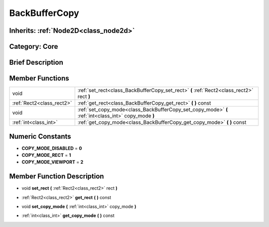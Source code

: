 .. _class_BackBufferCopy:

BackBufferCopy
==============

Inherits: :ref:`Node2D<class_node2d>`
-------------------------------------

Category: Core
--------------

Brief Description
-----------------



Member Functions
----------------

+----------------------------+--------------------------------------------------------------------------------------------------------+
| void                       | :ref:`set_rect<class_BackBufferCopy_set_rect>`  **(** :ref:`Rect2<class_rect2>` rect  **)**            |
+----------------------------+--------------------------------------------------------------------------------------------------------+
| :ref:`Rect2<class_rect2>`  | :ref:`get_rect<class_BackBufferCopy_get_rect>`  **(** **)** const                                      |
+----------------------------+--------------------------------------------------------------------------------------------------------+
| void                       | :ref:`set_copy_mode<class_BackBufferCopy_set_copy_mode>`  **(** :ref:`int<class_int>` copy_mode  **)** |
+----------------------------+--------------------------------------------------------------------------------------------------------+
| :ref:`int<class_int>`      | :ref:`get_copy_mode<class_BackBufferCopy_get_copy_mode>`  **(** **)** const                            |
+----------------------------+--------------------------------------------------------------------------------------------------------+

Numeric Constants
-----------------

- **COPY_MODE_DISABLED** = **0**
- **COPY_MODE_RECT** = **1**
- **COPY_MODE_VIEWPORT** = **2**

Member Function Description
---------------------------

.. _class_BackBufferCopy_set_rect:

- void  **set_rect**  **(** :ref:`Rect2<class_rect2>` rect  **)**

.. _class_BackBufferCopy_get_rect:

- :ref:`Rect2<class_rect2>`  **get_rect**  **(** **)** const

.. _class_BackBufferCopy_set_copy_mode:

- void  **set_copy_mode**  **(** :ref:`int<class_int>` copy_mode  **)**

.. _class_BackBufferCopy_get_copy_mode:

- :ref:`int<class_int>`  **get_copy_mode**  **(** **)** const


